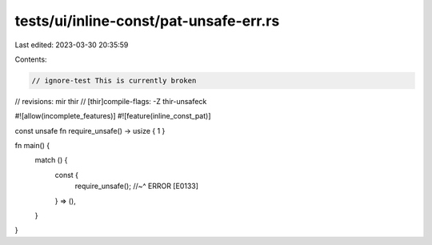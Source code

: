 tests/ui/inline-const/pat-unsafe-err.rs
=======================================

Last edited: 2023-03-30 20:35:59

Contents:

.. code-block:: rs

    // ignore-test This is currently broken
// revisions: mir thir
// [thir]compile-flags: -Z thir-unsafeck

#![allow(incomplete_features)]
#![feature(inline_const_pat)]

const unsafe fn require_unsafe() -> usize { 1 }

fn main() {
    match () {
        const {
            require_unsafe();
            //~^ ERROR [E0133]
        } => (),
    }
}


